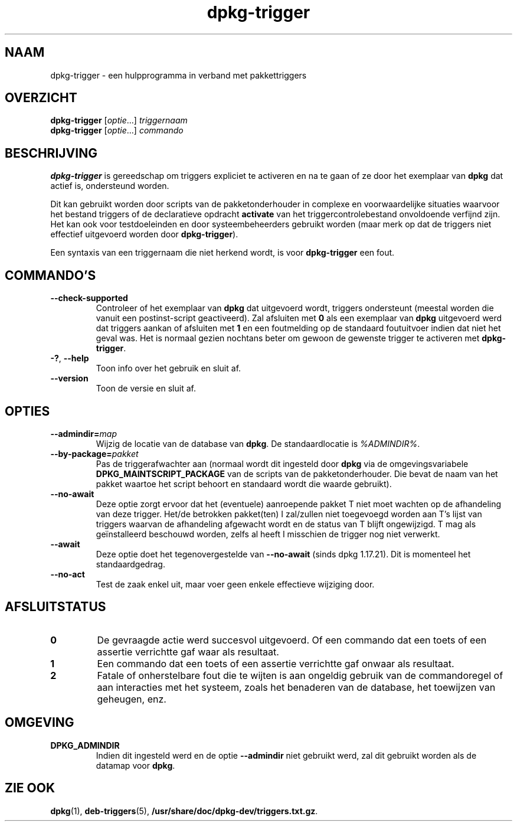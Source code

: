 .\" dpkg manual page - dpkg-trigger(1)
.\"
.\" Copyright © 2008-2015 Guillem Jover <guillem@debian.org>
.\"
.\" This is free software; you can redistribute it and/or modify
.\" it under the terms of the GNU General Public License as published by
.\" the Free Software Foundation; either version 2 of the License, or
.\" (at your option) any later version.
.\"
.\" This is distributed in the hope that it will be useful,
.\" but WITHOUT ANY WARRANTY; without even the implied warranty of
.\" MERCHANTABILITY or FITNESS FOR A PARTICULAR PURPOSE.  See the
.\" GNU General Public License for more details.
.\"
.\" You should have received a copy of the GNU General Public License
.\" along with this program.  If not, see <https://www.gnu.org/licenses/>.
.
.\"*******************************************************************
.\"
.\" This file was generated with po4a. Translate the source file.
.\"
.\"*******************************************************************
.TH dpkg\-trigger 1 %RELEASE_DATE% %VERSION% dpkg\-suite
.nh
.SH NAAM
dpkg\-trigger \- een hulpprogramma in verband met pakkettriggers
.
.SH OVERZICHT
\fBdpkg\-trigger\fP [\fIoptie\fP...] \fItriggernaam\fP
.br
\fBdpkg\-trigger\fP [\fIoptie\fP...] \fIcommando\fP
.
.SH BESCHRIJVING
\fBdpkg\-trigger\fP is gereedschap om triggers expliciet te activeren en na te
gaan of ze door het exemplaar van \fBdpkg\fP dat actief is, ondersteund worden.
.PP
Dit kan gebruikt worden door scripts van de pakketonderhouder in complexe en
voorwaardelijke situaties waarvoor het bestand triggers of de declaratieve
opdracht \fBactivate\fP van het triggercontrolebestand onvoldoende verfijnd
zijn. Het kan ook voor testdoeleinden en door systeembeheerders gebruikt
worden (maar merk op dat de triggers niet effectief uitgevoerd worden door
\fBdpkg\-trigger\fP).
.PP
Een syntaxis van een triggernaam die niet herkend wordt, is voor
\fBdpkg\-trigger\fP een fout.
.
.SH COMMANDO'S
.TP 
\fB\-\-check\-supported\fP
Controleer of het exemplaar van \fBdpkg\fP dat uitgevoerd wordt, triggers
ondersteunt (meestal worden die vanuit een postinst\-script geactiveerd). Zal
afsluiten met \fB0\fP als een exemplaar van \fBdpkg\fP uitgevoerd werd dat
triggers aankan of afsluiten met \fB1\fP en een foutmelding op de standaard
foutuitvoer indien dat niet het geval was. Het is normaal gezien nochtans
beter om gewoon de gewenste trigger te activeren met \fBdpkg\-trigger\fP.
.TP 
\fB\-?\fP, \fB\-\-help\fP
Toon info over het gebruik en sluit af.
.TP 
\fB\-\-version\fP
Toon de versie en sluit af.
.
.SH OPTIES
.TP 
\fB\-\-admindir=\fP\fImap\fP
Wijzig de locatie van de database van \fBdpkg\fP. De standaardlocatie is
\fI%ADMINDIR%\fP.
.TP 
\fB\-\-by\-package=\fP\fIpakket\fP
Pas de triggerafwachter aan (normaal wordt dit ingesteld door \fBdpkg\fP via de
omgevingsvariabele \fBDPKG_MAINTSCRIPT_PACKAGE\fP van de scripts van de
pakketonderhouder. Die bevat de naam van het pakket waartoe het script
behoort en standaard wordt die waarde gebruikt).
.TP 
\fB\-\-no\-await\fP
Deze optie zorgt ervoor dat het (eventuele) aanroepende pakket T niet moet
wachten op de afhandeling van deze trigger. Het/de betrokken pakket(ten) I
zal/zullen niet toegevoegd worden aan T's lijst van triggers waarvan de
afhandeling afgewacht wordt en de status van T blijft ongewijzigd. T mag als
geïnstalleerd beschouwd worden, zelfs al heeft I misschien de trigger nog
niet verwerkt.
.TP 
\fB\-\-await\fP
Deze optie doet het tegenovergestelde van \fB\-\-no\-await\fP (sinds dpkg
1.17.21). Dit is momenteel het standaardgedrag.
.TP 
\fB\-\-no\-act\fP
Test de zaak enkel uit, maar voer geen enkele effectieve wijziging door.
.
.SH AFSLUITSTATUS
.TP 
\fB0\fP
De gevraagde actie werd succesvol uitgevoerd. Of een commando dat een toets
of een assertie verrichtte gaf waar als resultaat.
.TP 
\fB1\fP
Een commando dat een toets of een assertie verrichtte gaf onwaar als
resultaat.
.TP 
\fB2\fP
Fatale of onherstelbare fout die te wijten is aan ongeldig gebruik van de
commandoregel of aan interacties met het systeem, zoals het benaderen van de
database, het toewijzen van geheugen, enz.
.
.SH OMGEVING
.TP 
\fBDPKG_ADMINDIR\fP
Indien dit ingesteld werd en de optie \fB\-\-admindir\fP niet gebruikt werd, zal
dit gebruikt worden als de datamap voor \fBdpkg\fP.
.
.SH "ZIE OOK"
.\" FIXME: Unhardcode the pathname, and use dpkg instead of dpkg-dev.
\fBdpkg\fP(1), \fBdeb\-triggers\fP(5), \fB/usr/share/doc/dpkg\-dev/triggers.txt.gz\fP.
